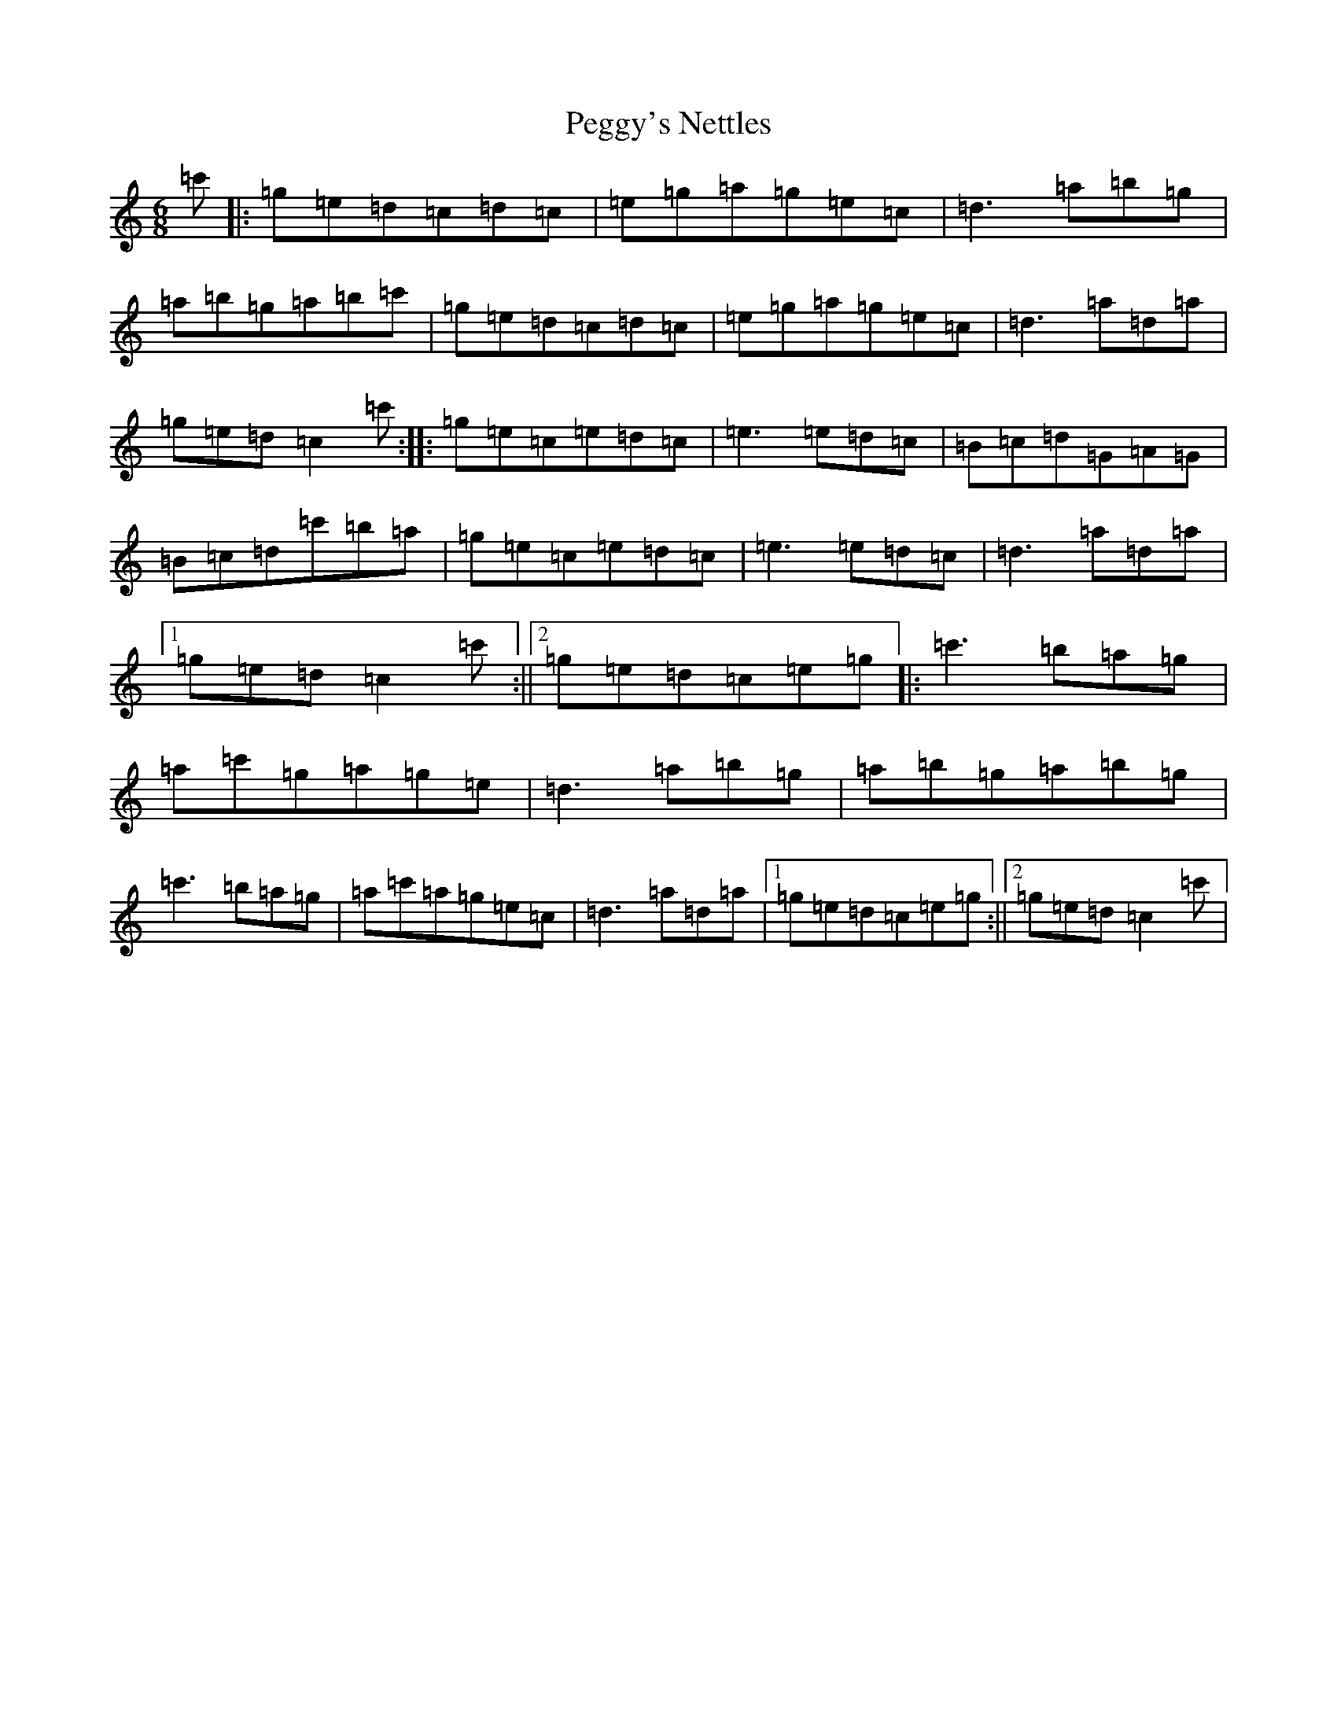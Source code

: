 X: 16892
T: Peggy's Nettles
S: https://thesession.org/tunes/6120#setting6120
R: jig
M:6/8
L:1/8
K: C Major
=c'|:=g=e=d=c=d=c|=e=g=a=g=e=c|=d3=a=b=g|=a=b=g=a=b=c'|=g=e=d=c=d=c|=e=g=a=g=e=c|=d3=a=d=a|=g=e=d=c2=c':||:=g=e=c=e=d=c|=e3=e=d=c|=B=c=d=G=A=G|=B=c=d=c'=b=a|=g=e=c=e=d=c|=e3=e=d=c|=d3=a=d=a|1=g=e=d=c2=c':||2=g=e=d=c=e=g|:=c'3=b=a=g|=a=c'=g=a=g=e|=d3=a=b=g|=a=b=g=a=b=g|=c'3=b=a=g|=a=c'=a=g=e=c|=d3=a=d=a|1=g=e=d=c=e=g:||2=g=e=d=c2=c'|